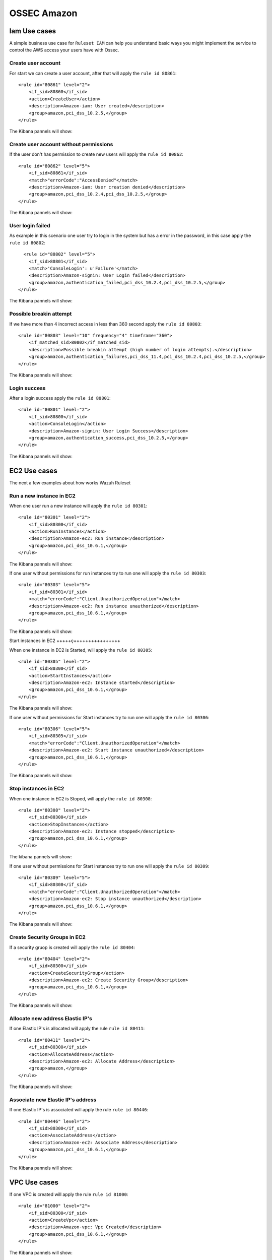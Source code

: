 .. _ossec_amazon:

OSSEC Amazon
============

Iam Use cases
-------------

A simple business use case for ``Ruleset IAM`` can help you understand basic ways you might implement the service to control the AWS access your users have with Ossec.

Create user account
+++++++++++++++++++

For start we can create a user account, after that will apply the ``rule id 80861``:: 

    <rule id="80861" level="2">
        <if_sid>80860</if_sid>
        <action>CreateUser</action>
        <description>Amazon-iam: User created</description>
        <group>amazon,pci_dss_10.2.5,</group>
    </rule>

The Kibana pannels will show:

.. image:: images/aws/aws-login-1.png
    :align: center
    :width: 100%

Create user account without permissions
+++++++++++++++++++++++++++++++++++++++

If the user don't has permission to create new users will apply the ``rule id 80862``::

    <rule id="80862" level="5">
        <if_sid>80861</if_sid>
        <match>"errorCode":"AccessDenied"</match>
        <description>Amazon-iam: User creation denied</description>
        <group>amazon,pci_dss_10.2.4,pci_dss_10.2.5,</group>
    </rule>


The Kibana pannels will show:

.. image:: images/aws/aws-login-2.png
    :align: center
    :width: 100%

User login failed
+++++++++++++++++

As example in this scenario one user try to login in the system but has a error in the password, in this case apply the ``rule id 80802``::

      <rule id="80802" level="5">
        <if_sid>80801</if_sid>
        <match>'ConsoleLogin': u'Failure'</match>
        <description>Amazon-signin: User Login failed</description>
        <group>amazon,authentication_failed,pci_dss_10.2.4,pci_dss_10.2.5,</group>
    </rule>

The Kibana pannels will show:

.. image:: images/aws/aws-login-3.png
    :align: center
    :width: 100%

Possible breakin attempt
++++++++++++++++++++++++

If we have more than 4 incorrect access in less than 360 second apply the ``rule id 80803``::

    <rule id="80803" level="10" frequency="4" timeframe="360">
        <if_matched_sid>80802</if_matched_sid>
        <description>Possible breakin attempt (high number of login attempts).</description>
        <group>amazon,authentication_failures,pci_dss_11.4,pci_dss_10.2.4,pci_dss_10.2.5,</group>
    </rule>

The Kibana pannels will show:

.. image:: images/aws/aws-login-4.png
    :align: center
    :width: 100%


Login success
+++++++++++++

After a login success apply the ``rule id 80801``::

    <rule id="80801" level="2">
        <if_sid>80800</if_sid>
        <action>ConsoleLogin</action>
        <description>Amazon-signin: User Login Success</description>
        <group>amazon,authentication_success,pci_dss_10.2.5,</group>
    </rule>

The Kibana pannels will show:

.. image:: images/aws/aws-login-5.png
    :align: center
    :width: 100%

EC2 Use cases
-------------

The next a few examples about how works Wazuh Ruleset

Run a new instance in EC2
+++++++++++++++++++++++++

When one user run a new instance will apply the ``rule id 80301``::

    <rule id="80301" level="2">
        <if_sid>80300</if_sid>
        <action>RunInstances</action>
        <description>Amazon-ec2: Run instance</description>
        <group>amazon,pci_dss_10.6.1,</group>
    </rule>


The Kibana pannels will show:

.. image:: images/aws/aws-ec2-1.png
    :align: center
    :width: 100%

If one user without permissions for run instances try to run one will apply the ``rule id 80303``::

    <rule id="80303" level="5">
        <if_sid>80301</if_sid>
        <match>"errorCode":"Client.UnauthorizedOperation"</match>
        <description>Amazon-ec2: Run instance unauthorized</description>
        <group>amazon,pci_dss_10.6.1,</group>
    </rule>

The Kibana pannels will show:

.. image:: images/aws/aws-ec2-2.png
    :align: center
    :width: 100%

Start instances in EC2
+++++ç++++++++++++++++

When one instance in EC2 is Started, will apply the ``rule id 80305``::

    <rule id="80305" level="2">
        <if_sid>80300</if_sid>
        <action>StartInstances</action>
        <description>Amazon-ec2: Instance started</description>
        <group>amazon,pci_dss_10.6.1,</group>
    </rule>

The Kibana pannels will show:

.. image:: images/aws/aws-ec2-3.png
    :align: center
    :width: 100%

If one user without permissions for Start instances try to run one will apply the ``rule id 80306``::

    <rule id="80306" level="5">
        <if_sid>80305</if_sid>
        <match>"errorCode":"Client.UnauthorizedOperation"</match>
        <description>Amazon-ec2: Start instance unauthorized</description>
        <group>amazon,pci_dss_10.6.1,</group>
    </rule>


The Kibana pannels will show:

.. image:: images/aws/aws-ec2-4.png
    :align: center
    :width: 100%

Stop instances in EC2
+++++++++++++++++++++

When one instance in EC2 is Stoped, will apply the ``rule id 80308``::

    <rule id="80308" level="2">
        <if_sid>80300</if_sid>
        <action>StopInstances</action>
        <description>Amazon-ec2: Instance stopped</description>
        <group>amazon,pci_dss_10.6.1,</group>
    </rule>

The kibana pannels will show:

.. image:: images/aws/aws-ec2-5.png
    :align: center
    :width: 100%

If one user without permissions for Start instances try to run one will apply the ``rule id 80309``::

    <rule id="80309" level="5">
        <if_sid>80308</if_sid>
        <match>"errorCode":"Client.UnauthorizedOperation"</match>
        <description>Amazon-ec2: Stop instance unauthorized</description>
        <group>amazon,pci_dss_10.6.1,</group>
    </rule>

The Kibana pannels will show:

.. image:: images/aws/aws-ec2-6.png
    :align: center
    :width: 100%

Create Security Groups in EC2
+++++++++++++++++++++++++++++

If a security gruop is created will apply the ``rule id 80404``::

    <rule id="80404" level="2">
        <if_sid>80300</if_sid>
        <action>CreateSecurityGroup</action>
        <description>Amazon-ec2: Create Security Group</description>
        <group>amazon,pci_dss_10.6.1,</group>
    </rule>

The Kibana pannels will show:

.. image:: images/aws/aws-ec2-7.png
    :align: center
    :width: 100%

Allocate new address Elastic IP's
+++++++++++++++++++++++++++++++++

If one Elastic IP's is allocated will apply the rule ``rule id 80411``::

    <rule id="80411" level="2">
        <if_sid>80300</if_sid>
        <action>AllocateAddress</action>
        <description>Amazon-ec2: Allocate Address</description>
        <group>amazon,</group>
    </rule>


The Kibana pannels will show:

.. image:: images/aws/aws-ec2-8.png
    :align: center
    :width: 100%

Associate new Elastic IP's address
++++++++++++++++++++++++++++++++++

If one Elastic IP's is associated will apply the rule ``rule id 80446``::

    <rule id="80446" level="2">
        <if_sid>80300</if_sid>
        <action>AssociateAddress</action>
        <description>Amazon-ec2: Associate Address</description>
        <group>amazon,pci_dss_10.6.1,</group>
    </rule>

The Kibana pannels will show:

.. image:: images/aws/aws-ec2-9.png
    :align: center
    :width: 100%

VPC Use cases
-------------

If one VPC is created will apply the rule ``rule id 81000``::

    <rule id="81000" level="2">
        <if_sid>80300</if_sid>
        <action>CreateVpc</action>
        <description>Amazon-vpc: Vpc Created</description>
        <group>amazon,pci_dss_10.6.1,</group>
    </rule>

The Kibana pannels will show:

.. image:: images/aws/aws-vpc-1.png
    :align: center
    :width: 100%

If the user don't has permission will apply the ``rule id 81001``::

    <rule id="81001" level="5">
        <if_sid>81000</if_sid>
        <match>"errorCode":"Client.UnauthorizedOperation"</match>
        <description>Amazon-Vpc: Vpc Created Unauthorized Operation</description>
        <group>amazon,pci_dss_10.6.1,</group>
    </rule>


The Kibana pannels will show:

.. image:: images/aws/aws-vpc-2.png
    :align: center
    :width: 100%
